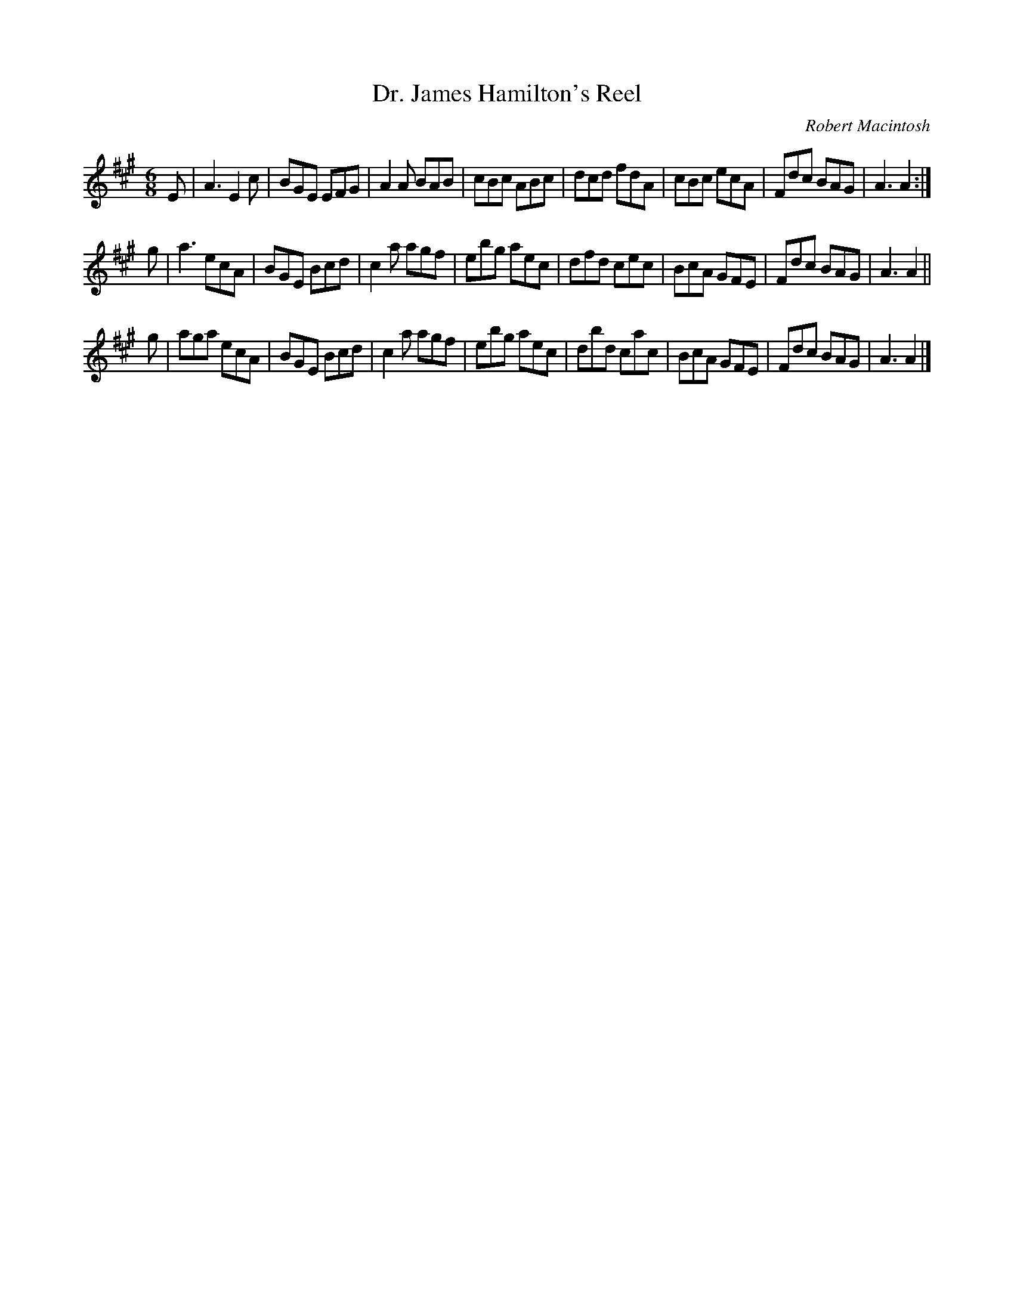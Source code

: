 X: 1
T: Dr. James Hamilton's Reel
C: Robert Macintosh
R: Jig
K: A
M: 6/8
L: 1/16
E2 |\
A6 E4c2 | B2G2E2 E2F2G2 | A4A2 B2A2B2 | c2B2c2 A2B2c2 |\
d2c2d2 f2d2A2 | c2B2c2 e2c2A2 | F2d2c2 B2A2G2 | A6 A4 :|
g2 |\
a6     e2c2A2 | B2G2E2 B2c2d2 | c4a2 a2g2f2 | e2b2g2 a2e2c2 |\
d2f2d2 c2e2c2 | B2c2A2 G2F2E2 | F2d2c2 B2A2G2 | A6 A4 ||
g2 |\
a2g2a2 e2c2A2 | B2G2E2 B2c2d2 | c4a2 a2g2f2 | e2b2g2 a2e2c2 |\
d2b2d2 c2a2c2 | B2c2A2 G2F2E2 | F2d2c2 B2A2G2 | A6 A4 |] 
